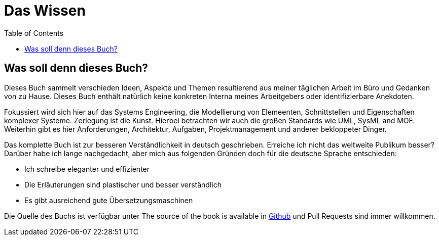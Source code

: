 :doctype: book
:toc: left
:toclevels: 4
:listing-caption: Listing

= Das Wissen

== Was soll denn dieses Buch? 

Dieses Buch sammelt verschieden Ideen, Aspekte und Themen resultierend aus meiner täglichen Arbeit im Büro und Gedanken von zu Hause. Dieses Buch enthält natürlich keine konkreten Interna meines Arbeitgebers oder identifizierbare Anekdoten. 

Fokussiert wird sich hier auf das Systems Engineering, die Modellierung von Elemeenten, Schnittstellen und Eigenschaften komplexer Systeme. Zerlegung ist die Kunst. Hierbei betrachten wir auch die großen Standards wie UML, SysML and MOF. Weiterhin gibt es hier Anforderungen, Architektur, Aufgaben, Projektmanagement und anderer bekloppeter Dinger. 

Das komplette Buch ist zur besseren Verständlichkeit in deutsch geschrieben. Erreiche ich nicht das weltweite Publikum besser? Darüber habe ich lange nachgedacht, aber mich aus folgenden Gründen doch für die deutsche Sprache entschieden: 

* Ich schreibe eleganter und effizienter
* Die Erläuterungen sind plastischer und besser verständlich
* Es gibt ausreichend gute Übersetzungsmaschinen

Die Quelle des Buchs ist verfügbar unter The source of the book is available in  https://github.com/mbrenn/theknowledge[Github] und Pull Requests sind immer willkommen. 
